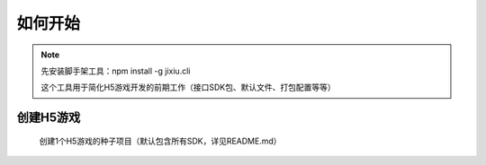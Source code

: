 ﻿如何开始
==========

.. Note::

    先安装脚手架工具：npm install -g jixiu.cli
    
    这个工具用于简化H5游戏开发的前期工作（接口SDK包、默认文件、打包配置等等）

创建H5游戏
-----------

    创建1个H5游戏的种子项目（默认包含所有SDK，详见README.md）

.. code-block:: cmd
    :linenos:

    jixiu newgame helloworld